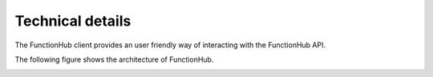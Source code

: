 Technical details
===========================================
The FunctionHub client provides an user friendly way of interacting with the FunctionHub API.

The following figure shows the architecture of FunctionHub.

.. image:: _images/FunctionHub_Arch.png


